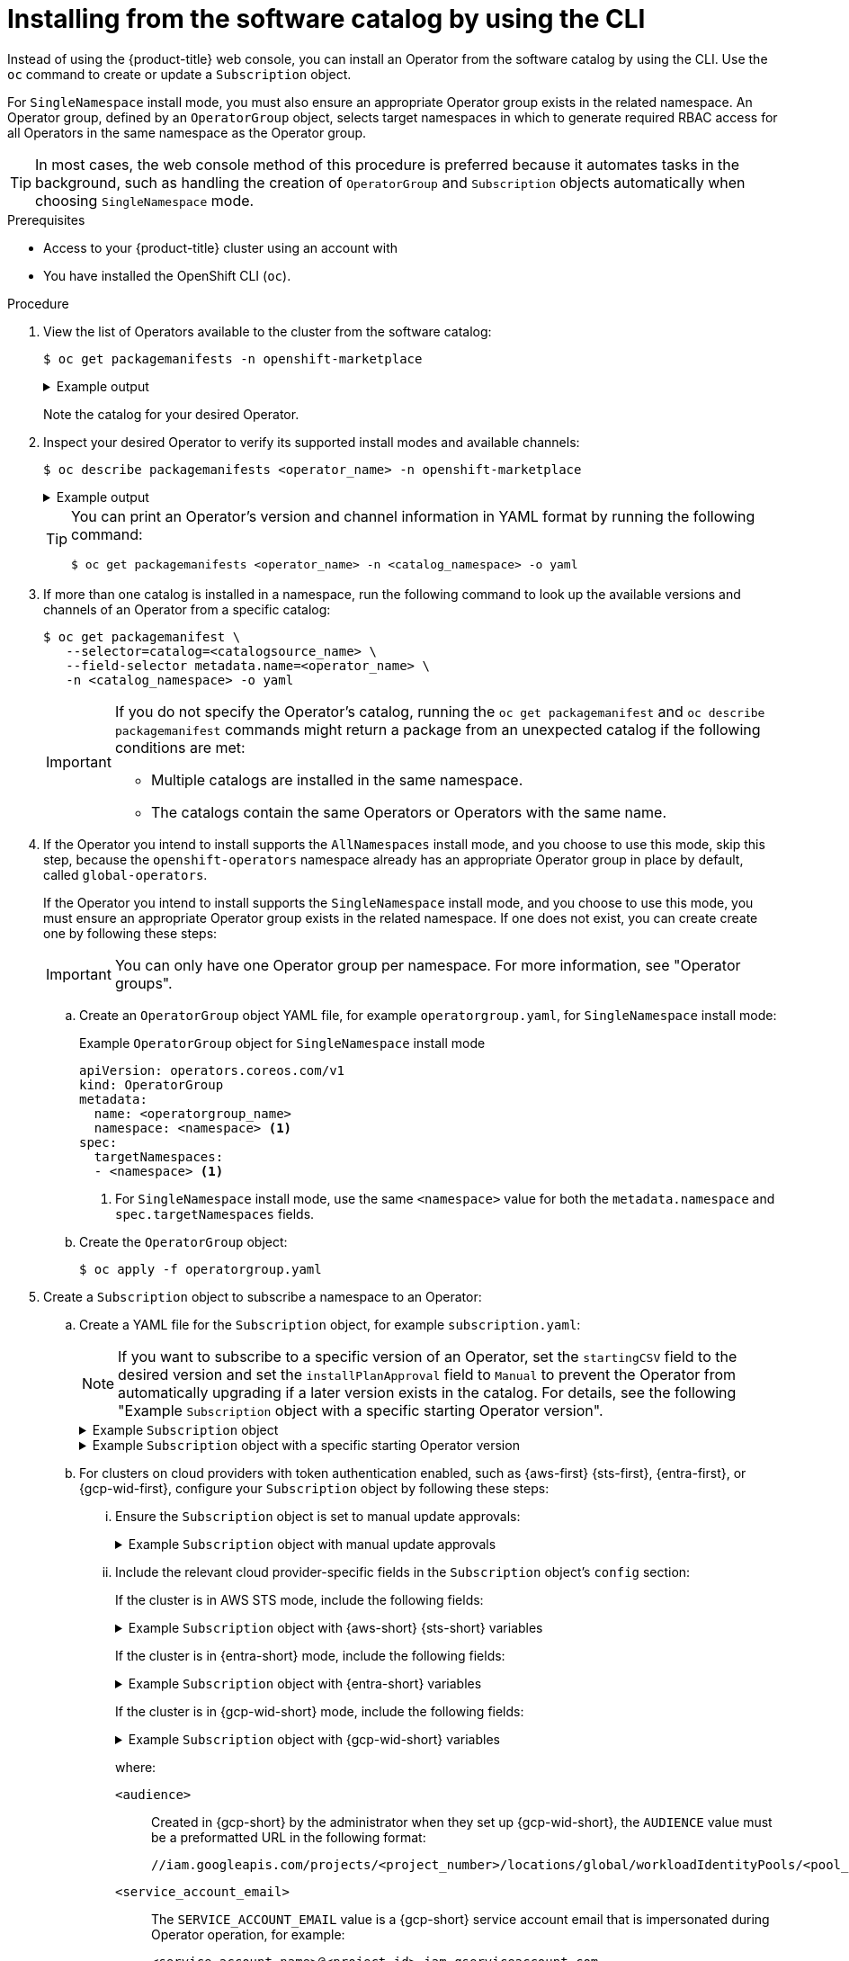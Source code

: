 // Module included in the following assemblies:
//
// * operators/user/olm-installing-operators-in-namespace.adoc
// * operators/admin/olm-adding-operators-to-cluster.adoc
// * post_installation_configuration/preparing-for-users.adoc
//
// Module watched for changes by Ecosystem Catalog team:
// https://projects.engineering.redhat.com/projects/RHEC/summary

ifeval::["{context}" == "olm-installing-operators-in-namespace"]
:olm-user:
endif::[]

:_mod-docs-content-type: PROCEDURE
[id="olm-installing-operator-from-operatorhub-using-cli_{context}"]
= Installing from the software catalog by using the CLI

Instead of using the {product-title} web console, you can install an Operator from the software catalog by using the CLI. Use the `oc` command to create or update a `Subscription` object.

For `SingleNamespace` install mode, you must also ensure an appropriate Operator group exists in the related namespace. An Operator group, defined by an `OperatorGroup` object, selects target namespaces in which to generate required RBAC access for all Operators in the same namespace as the Operator group.

[TIP]
====
In most cases, the web console method of this procedure is preferred because it automates tasks in the background, such as handling the creation of `OperatorGroup` and `Subscription` objects automatically when choosing `SingleNamespace` mode.
====

.Prerequisites

ifndef::olm-user[]
* Access to your {product-title} cluster using an account with
ifdef::openshift-enterprise,openshift-webscale,openshift-origin[]
`cluster-admin` permissions.
endif::[]
ifdef::openshift-dedicated,openshift-rosa,openshift-rosa-hcp[]
the `dedicated-admin` role.
endif::[]
endif::[]

ifdef::olm-user[]
* Access to your {product-title} cluster using an account with Operator installation permissions.
endif::[]

* You have installed the OpenShift CLI (`oc`).

.Procedure

. View the list of Operators available to the cluster from the software catalog:
+
[source,terminal]
----
$ oc get packagemanifests -n openshift-marketplace
----
+
.Example output
[%collapsible]
====
[source,terminal]
----
NAME                               CATALOG               AGE
3scale-operator                    Red Hat Operators     91m
advanced-cluster-management        Red Hat Operators     91m
amq7-cert-manager                  Red Hat Operators     91m
# ...
couchbase-enterprise-certified     Certified Operators   91m
crunchy-postgres-operator          Certified Operators   91m
mongodb-enterprise                 Certified Operators   91m
# ...
etcd                               Community Operators   91m
jaeger                             Community Operators   91m
kubefed                            Community Operators   91m
# ...
----
====
+
Note the catalog for your desired Operator.

. Inspect your desired Operator to verify its supported install modes and available channels:
+
[source,terminal]
----
$ oc describe packagemanifests <operator_name> -n openshift-marketplace
----
+
.Example output
[%collapsible]
====
[source,terminal]
----
# ...
Kind:         PackageManifest
# ...
      Install Modes: <1>
        Supported:  true
        Type:       OwnNamespace
        Supported:  true 
        Type:       SingleNamespace
        Supported:  false
        Type:       MultiNamespace
        Supported:  true
        Type:       AllNamespaces
# ...
    Entries:
      Name:       example-operator.v3.7.11
      Version:    3.7.11
      Name:       example-operator.v3.7.10
      Version:    3.7.10
    Name:         stable-3.7 <2>
# ...
   Entries:
      Name:         example-operator.v3.8.5
      Version:      3.8.5
      Name:         example-operator.v3.8.4
      Version:      3.8.4
    Name:           stable-3.8 <2>
  Default Channel:  stable-3.8 <3>
----
<1> Indicates which install modes are supported.
<2> Example channel names.
<3> The channel selected by default if one is not specified.
====
+
[TIP]
====
You can print an Operator's version and channel information in YAML format by running the following command:

[source,terminal]
----
$ oc get packagemanifests <operator_name> -n <catalog_namespace> -o yaml
----
====

. If more than one catalog is installed in a namespace, run the following command to look up the available versions and channels of an Operator from a specific catalog:
+
[source,terminal]
----
$ oc get packagemanifest \
   --selector=catalog=<catalogsource_name> \
   --field-selector metadata.name=<operator_name> \
   -n <catalog_namespace> -o yaml
----
+
[IMPORTANT]
====
If you do not specify the Operator's catalog, running the `oc get packagemanifest` and `oc describe packagemanifest` commands might return a package from an unexpected catalog if the following conditions are met:

* Multiple catalogs are installed in the same namespace.
* The catalogs contain the same Operators or Operators with the same name.
====

. If the Operator you intend to install supports the `AllNamespaces` install mode, and you choose to use this mode, skip this step, because the `openshift-operators` namespace already has an appropriate Operator group in place by default, called `global-operators`.
+
If the Operator you intend to install supports the `SingleNamespace` install mode, and you choose to use this mode, you must ensure an appropriate Operator group exists in the related namespace. If one does not exist, you can create create one by following these steps:
+
[IMPORTANT]
====
You can only have one Operator group per namespace. For more information, see "Operator groups".
====
+
.. Create an `OperatorGroup` object YAML file, for example `operatorgroup.yaml`, for `SingleNamespace` install mode:
+
.Example `OperatorGroup` object for `SingleNamespace` install mode
[source,yaml]
----
apiVersion: operators.coreos.com/v1
kind: OperatorGroup
metadata:
  name: <operatorgroup_name>
  namespace: <namespace> <1>
spec:
  targetNamespaces:
  - <namespace> <1>
----
<1> For `SingleNamespace` install mode, use the same `<namespace>` value for both the `metadata.namespace` and `spec.targetNamespaces` fields.
+
.. Create the `OperatorGroup` object:
+
[source,terminal]
----
$ oc apply -f operatorgroup.yaml
----

. Create a `Subscription` object to subscribe a namespace to an Operator:
+
.. Create a YAML file for the `Subscription` object, for example `subscription.yaml`:
+
[NOTE]
====
If you want to subscribe to a specific version of an Operator, set the `startingCSV` field to the desired version and set the `installPlanApproval` field to `Manual` to prevent the Operator from automatically upgrading if a later version exists in the catalog. For details, see the following "Example `Subscription` object with a specific starting Operator version".
====
+
.Example `Subscription` object
[%collapsible]
====
[source,yaml]
----
apiVersion: operators.coreos.com/v1alpha1
kind: Subscription
metadata:
  name: <subscription_name>
  namespace: <namespace_per_install_mode> <1>
spec:
  channel: <channel_name> <2>
  name: <operator_name> <3>
  source: <catalog_name> <4>
  sourceNamespace: <catalog_source_namespace> <5>
  config:
    env: <6>
    - name: ARGS
      value: "-v=10"
    envFrom: <7>
    - secretRef:
        name: license-secret
    volumes: <8>
    - name: <volume_name>
      configMap:
        name: <configmap_name>
    volumeMounts: <9>
    - mountPath: <directory_name>
      name: <volume_name>
    tolerations: <10>
    - operator: "Exists"
    resources: <11>
      requests:
        memory: "64Mi"
        cpu: "250m"
      limits:
        memory: "128Mi"
        cpu: "500m"
    nodeSelector: <12>
      foo: bar
----
<1> For default `AllNamespaces` install mode usage, specify the `openshift-operators` namespace. Alternatively, you can specify a custom global namespace, if you have created one. For `SingleNamespace` install mode usage, specify the relevant single namespace.
<2> Name of the channel to subscribe to.
<3> Name of the Operator to subscribe to.
<4> Name of the catalog source that provides the Operator.
<5> Namespace of the catalog source. Use `openshift-marketplace` for the default software catalog sources.
<6> The `env` parameter defines a list of environment variables that must exist in all containers in the pod created by OLM.
<7> The `envFrom` parameter defines a list of sources to populate environment variables in the container.
<8> The `volumes` parameter defines a list of volumes that must exist on the pod created by OLM.
<9> The `volumeMounts` parameter defines a list of volume mounts that must exist in all containers in the pod created by OLM. If a `volumeMount` references a `volume` that does not exist, OLM fails to deploy the Operator.
<10> The `tolerations` parameter defines a list of tolerations for the pod created by OLM.
<11> The `resources` parameter defines resource constraints for all the containers in the pod created by OLM.
<12> The `nodeSelector` parameter defines a `NodeSelector` for the pod created by OLM.
====
+
.Example `Subscription` object with a specific starting Operator version
[%collapsible]
====
[source,yaml]
----
apiVersion: operators.coreos.com/v1alpha1
kind: Subscription
metadata:
  name: example-operator
  namespace: example-operator
spec:
  channel: stable-3.7
  installPlanApproval: Manual <1>
  name: example-operator
  source: custom-operators
  sourceNamespace: openshift-marketplace
  startingCSV: example-operator.v3.7.10 <2>
----
<1> Set the approval strategy to `Manual` in case your specified version is superseded by a later version in the catalog. This plan prevents an automatic upgrade to a later version and requires manual approval before the starting CSV can complete the installation.
<2> Set a specific version of an Operator CSV.
====
+
.. For clusters on cloud providers with token authentication enabled, such as {aws-first} {sts-first}, {entra-first}, or {gcp-wid-first}, configure your `Subscription` object by following these steps:
+
... Ensure the `Subscription` object is set to manual update approvals:
+
.Example `Subscription` object with manual update approvals
[%collapsible]
====
[source,yaml]
----
kind: Subscription
# ...
spec:
  installPlanApproval: Manual <1>
----
<1> Subscriptions with automatic approvals for updates are not recommended because there might be permission changes to make before updating. Subscriptions with manual approvals for updates ensure that administrators have the opportunity to verify the permissions of the later version, take any necessary steps, and then update.
====
+
... Include the relevant cloud provider-specific fields in the `Subscription` object's `config` section:
+
If the cluster is in AWS STS mode, include the following fields:
+
.Example `Subscription` object with {aws-short} {sts-short} variables
[%collapsible]
====
[source,yaml]
----
kind: Subscription
# ...
spec:
  config:
    env:
    - name: ROLEARN
      value: "<role_arn>" <1>
----
<1> Include the role ARN details.
====
+
If the cluster is in {entra-short} mode, include the following fields:
+
.Example `Subscription` object with {entra-short} variables
[%collapsible]
====
[source,yaml]
----
kind: Subscription
# ...
spec:
 config:
   env:
   - name: CLIENTID
     value: "<client_id>" <1>
   - name: TENANTID
     value: "<tenant_id>" <2>
   - name: SUBSCRIPTIONID
     value: "<subscription_id>" <3>
----
<1> Include the client ID.
<2> Include the tenant ID.
<3> Include the subscription ID.
====
+
If the cluster is in {gcp-wid-short} mode, include the following fields:
+
.Example `Subscription` object with {gcp-wid-short} variables
[%collapsible]
====
[source,yaml]
----
kind: Subscription
# ...
spec:
 config:
   env:
   - name: AUDIENCE
     value: "<audience_url>" <1>
   - name: SERVICE_ACCOUNT_EMAIL
     value: "<service_account_email>" <2>
----
====
+
where:
+
`<audience>`:: Created in {gcp-short} by the administrator when they set up {gcp-wid-short}, the `AUDIENCE` value must be a preformatted URL in the following format:
+
[source,text]
----
//iam.googleapis.com/projects/<project_number>/locations/global/workloadIdentityPools/<pool_id>/providers/<provider_id>
----
`<service_account_email>`:: The `SERVICE_ACCOUNT_EMAIL` value is a {gcp-short} service account email that is impersonated during Operator operation, for example:
+
[source,text]
----
<service_account_name>@<project_id>.iam.gserviceaccount.com
----
+
.. Create the `Subscription` object by running the following command:
+
[source,terminal]
----
$ oc apply -f subscription.yaml
----

. If you set the `installPlanApproval` field to `Manual`, manually approve the pending install plan to complete the Operator installation. For more information, see "Manually approving a pending Operator update".

At this point, OLM is now aware of the selected Operator. A cluster service version (CSV) for the Operator should appear in the target namespace, and APIs provided by the Operator should be available for creation.

.Verification

. Check the status of the `Subscription` object for your installed Operator by running the following command:
+
[source,terminal]
----
$ oc describe subscription <subscription_name> -n <namespace>
----

. If you created an Operator group for `SingleNamespace` install mode, check the status of the `OperatorGroup` object by running the following command:
+
[source,terminal]
----
$ oc describe operatorgroup <operatorgroup_name> -n <namespace>
----

ifeval::["{context}" == "olm-installing-operators-in-namespace"]
:!olm-user:
endif::[]
